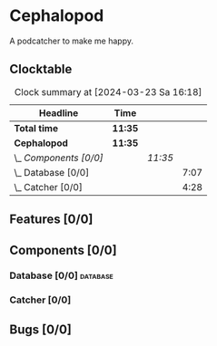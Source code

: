# -*- mode: org; fill-column: 78; -*-
# Time-stamp: <2024-03-23 16:18:17 krylon>
#
#+TAGS: internals(i) ui(u) bug(b) feature(f)
#+TAGS: database(d) design(e), meditation(m)
#+TAGS: optimize(o) refactor(r) cleanup(c)
#+TODO: TODO(t)  RESEARCH(r) IMPLEMENT(i) TEST(e) | DONE(d) FAILED(f) CANCELLED(c)
#+TODO: MEDITATE(m) PLANNING(p) | SUSPENDED(s)
#+PRIORITIES: A G D

* Cephalopod
  A podcatcher to make me happy.
** Clocktable
   #+BEGIN: clocktable :scope file :maxlevel 255 :emphasize t
   #+CAPTION: Clock summary at [2024-03-23 Sa 16:18]
   | Headline               | Time    |         |      |
   |------------------------+---------+---------+------|
   | *Total time*           | *11:35* |         |      |
   |------------------------+---------+---------+------|
   | *Cephalopod*           | *11:35* |         |      |
   | \_  /Components [0/0]/ |         | /11:35/ |      |
   | \_    Database [0/0]   |         |         | 7:07 |
   | \_    Catcher [0/0]    |         |         | 4:28 |
   #+END:
** Features [0/0]
   :PROPERTIES:
   :COOKIE_DATA: todo recursive
   :VISIBILITY: children
   :END:
** Components [0/0]
   :PROPERTIES:
   :COOKIE_DATA: todo recursive
   :VISIBILITY: children
   :END:
*** Database [0/0]                                                 :database:
    :PROPERTIES:
    :COOKIE_DATA: todo recursive
    :VISIBILITY: children
    :END:
    :LOGBOOK:
    CLOCK: [2024-03-20 Mi 19:57]--[2024-03-20 Mi 22:50] =>  2:53
    CLOCK: [2024-03-20 Mi 18:33]--[2024-03-20 Mi 18:46] =>  0:13
    CLOCK: [2024-03-17 So 20:18]--[2024-03-17 So 21:29] =>  1:11
    CLOCK: [2024-03-16 Sa 16:48]--[2024-03-16 Sa 17:45] =>  0:57
    CLOCK: [2024-03-15 Fr 18:34]--[2024-03-15 Fr 19:27] =>  0:53
    CLOCK: [2024-03-15 Fr 17:17]--[2024-03-15 Fr 18:17] =>  1:00
    :END:
*** Catcher [0/0]
    :PROPERTIES:
    :COOKIE_DATA: todo recursive
    :VISIBILITY: children
    :END:
    :LOGBOOK:
    CLOCK: [2024-03-23 Sa 15:44]--[2024-03-23 Sa 16:18] =>  0:34
    CLOCK: [2024-03-22 Fr 22:00]--[2024-03-22 Fr 23:03] =>  1:03
    CLOCK: [2024-03-22 Fr 19:30]--[2024-03-22 Fr 21:11] =>  1:41
    CLOCK: [2024-03-22 Fr 16:03]--[2024-03-22 Fr 16:14] =>  0:11
    CLOCK: [2024-03-16 Sa 18:35]--[2024-03-16 Sa 19:34] =>  0:59
    :END:
** Bugs [0/0]
   :PROPERTIES:
   :COOKIE_DATA: todo recursive
   :VISIBILITY: children
   :END:
